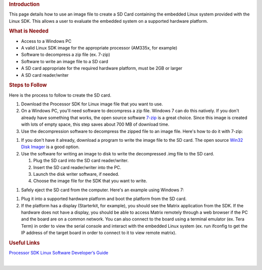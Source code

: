 .. http://processors.wiki.ti.com/index.php/Processor_SDK_Linux_Creating_a_SD_Card_with_Windows
.. rubric:: Introduction
   :name: introduction

This page details how to use an image file to create a SD Card
containing the embedded Linux system provided with the Linux SDK. This
allows a user to evaluate the embedded system on a supported hardware
platform.

.. rubric:: What is Needed
   :name: what-is-needed

-  Access to a Windows PC
-  A valid Linux SDK image for the appropriate processor (AM335x, for
   example)
-  Software to decompress a zip file (ex. 7-zip)
-  Software to write an image file to a SD card
-  A SD card appropriate for the required hardware platform, must be 2GB
   or larger
-  A SD card reader/writer

.. rubric:: Steps to Follow
   :name: steps-to-follow

Here is the process to follow to create the SD card.

#. Download the Processor SDK for Linux image file that you want to use.
#. On a Windows PC, you'll need software to decompress a zip file.
   Windows 7 can do this natively. If you don't already have something
   that works, the open source software `7-zip <http://www.7-zip.org>`__
   is a great choice. Since this image is created with lots of empty
   space, this step saves about 700 MB of download time.
#. Use the decompression software to decompress the zipped file to an
   image file. Here's how to do it with 7-zip:
.. Image:: ../images/7zip_to_extract_image.png
   You should see a status bar as the image is decompressed:
.. Image:: ../images/Win32_Disk_Imager_Extracting.png
   And this is what you should have when it is finished:
.. Image:: ../images/7zip_image_file_extracted.png
#. If you don't have it already, download a program to write the image
   file to the SD card. The open source `Win32 Disk
   Imager <http://sourceforge.net/projects/win32diskimager>`__ is a good
   option.
#. Use the software for writing an image to disk to write the
   decompressed .img file to the SD card.

   #. Plug the SD card into the SD card reader/writer.
   #. Insert the SD card reader/writer into the PC.
   #. Launch the disk writer software, if needed.
   #. Choose the image file for the SDK that you want to write.
.. Image:: ../images/Win32_Disk_Imager_open.png
      And select the appropriate SDK Image file:
.. Image:: ../images/Win32_disk_imager_select_a_disk_image.png
   #. Choose the SD card as the destination.
.. Image:: ../images/Win32_Disk_Imager_select_disk.png
   #. Write the image to the SD card.
.. Image:: ../images/Win32_Disk_Imager_write_disk.png

      .. raw:: html

         <div class="block-note">

      |Note|\ **Note:** You'll likely get the below confirmation box.
      This command will overwrite whatever disk you point it to, please
      make sure and choose the correct disk:

      .. raw:: html

         </div>

.. Image:: ../images/Win32_disk_imager_Confirm_overwrite.png
      You should see the following status bar as the image is being
      written to the disk:
.. Image:: ../images/Win32_Disk_Imager_writing_to_disk.png
      And when the write is complete, you should get a notification:
.. Image:: ../images/Win32_Disk_Imager_Complete.png
      You can now close the image writing program:
.. Image:: ../images/Win32_Disk_Imager_exit.png

#. Safely eject the SD card from the computer. Here's an example using
   Windows 7:
.. Image:: ../images/Win7_eject_disk.png
.. Image:: ../images/Win7_eject_disk_detail.png
.. Image:: ../images/Win7_device_can_be_safely_removed.png
#. Plug it into a supported hardware platform and boot the platform from
   the SD card.
#. If the platform has a display (Starterkit, for example), you should
   see the Matrix application from the SDK. If the hardware does not
   have a display, you should be able to access Matrix remotely through
   a web browser if the PC and the board are on a common network. You
   can also connect to the board using a terminal emulator (ex. Tera
   Term) in order to view the serial console and interact with the
   embedded Linux system (ex. run ifconfig to get the IP address of the
   target board in order to connect to it to view remote matrix).

.. rubric:: Useful Links
   :name: useful-links

`Processor SDK Linux Software Developer’s
Guide </index.php/Processor_SDK_Linux_Software_Developer%E2%80%99s_Guide>`__

| 

